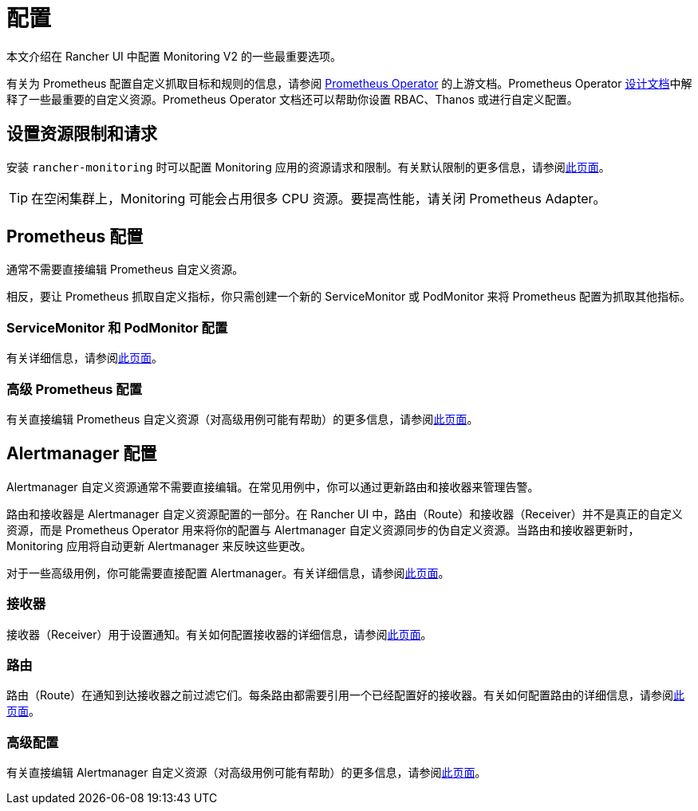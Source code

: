= 配置

本文介绍在 Rancher UI 中配置 Monitoring V2 的一些最重要选项。

有关为 Prometheus 配置自定义抓取目标和规则的信息，请参阅 https://github.com/prometheus-operator/prometheus-operator[Prometheus Operator] 的上游文档。Prometheus Operator https://github.com/prometheus-operator/prometheus-operator/blob/master/Documentation/design.md[设计文档]中解释了一些最重要的自定义资源。Prometheus Operator 文档还可以帮助你设置 RBAC、Thanos 或进行自定义配置。

== 设置资源限制和请求

安装 `rancher-monitoring` 时可以配置 Monitoring 应用的资源请求和限制。有关默认限制的更多信息，请参阅xref:./helm-chart-options.adoc#_配置资源限制和请求[此页面]。

[TIP]
====

在空闲集群上，Monitoring 可能会占用很多 CPU 资源。要提高性能，请关闭 Prometheus Adapter。
====


== Prometheus 配置

通常不需要直接编辑 Prometheus 自定义资源。

相反，要让 Prometheus 抓取自定义指标，你只需创建一个新的 ServiceMonitor 或 PodMonitor 来将 Prometheus 配置为抓取其他指标。

=== ServiceMonitor 和 PodMonitor 配置

有关详细信息，请参阅xref:observability/monitoring-and-dashboards/configuration/servicemonitors-and-podmonitors.adoc[此页面]。

=== 高级 Prometheus 配置

有关直接编辑 Prometheus 自定义资源（对高级用例可能有帮助）的更多信息，请参阅xref:observability/monitoring-and-dashboards/configuration/advanced/prometheus.adoc[此页面]。

== Alertmanager 配置

Alertmanager 自定义资源通常不需要直接编辑。在常见用例中，你可以通过更新路由和接收器来管理告警。

路由和接收器是 Alertmanager 自定义资源配置的一部分。在 Rancher UI 中，路由（Route）和接收器（Receiver）并不是真正的自定义资源，而是 Prometheus Operator 用来将你的配置与 Alertmanager 自定义资源同步的伪自定义资源。当路由和接收器更新时，Monitoring 应用将自动更新 Alertmanager 来反映这些更改。

对于一些高级用例，你可能需要直接配置 Alertmanager。有关详细信息，请参阅xref:observability/monitoring-and-dashboards/configuration/advanced/alertmanager.adoc[此页面]。

=== 接收器

接收器（Receiver）用于设置通知。有关如何配置接收器的详细信息，请参阅xref:observability/monitoring-and-dashboards/configuration/receivers.adoc[此页面]。

=== 路由

路由（Route）在通知到达接收器之前过滤它们。每条路由都需要引用一个已经配置好的接收器。有关如何配置路由的详细信息，请参阅xref:observability/monitoring-and-dashboards/configuration/routes.adoc[此页面]。

=== 高级配置

有关直接编辑 Alertmanager 自定义资源（对高级用例可能有帮助）的更多信息，请参阅xref:observability/monitoring-and-dashboards/configuration/advanced/alertmanager.adoc[此页面]。
